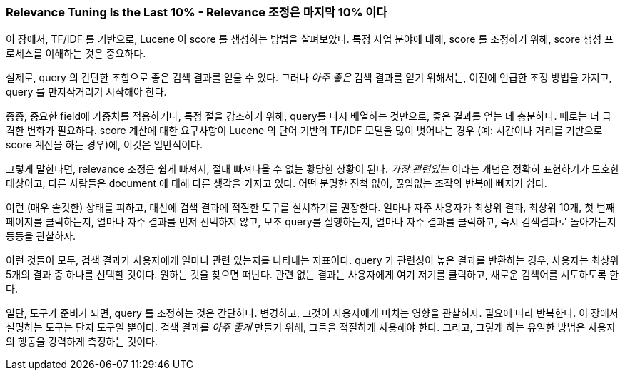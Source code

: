 
[[relevance-conclusion]]
=== Relevance Tuning Is the Last 10% - Relevance 조정은 마지막 10% 이다

이 장에서, TF/IDF 를 기반으로, Lucene 이 score 를 생성하는 방법을 살펴보았다.
((("relevance", "controlling", "tuning relevance")))
특정 사업 분야에 대해, score 를 조정하기 위해, score 생성 프로세스를 이해하는 것은 중요하다.

실제로, query 의 간단한 조합으로 좋은 검색 결과를 얻을 수 있다.
그러나 _아주 좋은_ 검색 결과를 얻기 위해서는, 이전에 언급한 조정 방법을 가지고, query 를 만지작거리기 시작해야 한다.

종종, 중요한 field에 가중치를 적용하거나, 특정 절을 강조하기 위해, query를 다시 배열하는 것만으로,
좋은 결과를 얻는 데 충분하다. 때로는 더 급격한 변화가 필요하다.
score 계산에 대한 요구사항이 Lucene 의 단어 기반의 TF/IDF 모델을 많이 벗어나는 경우
(예: 시간이나 거리를 기반으로 score 계산을 하는 경우)에, 이것은 일반적이다.

그렇게 말한다면, relevance 조정은 쉽게 빠져서, 절대 빠져나올 수 없는 황당한 상황이 된다.
_가장 관련있는_ 이라는 개념은 정확히 표현하기가 모호한 대상이고,
다른 사람들은 document 에 대해 다른 생각을 가지고 있다.
어떤 분명한 진척 없이, 끊임없는 조작의 반복에 빠지기 쉽다.

이런 (매우 솔깃한) 상태를 피하고, 대신에 검색 결과에 적절한 도구를 설치하기를 권장한다.
얼마나 자주 사용자가 최상위 결과, 최상위 10개, 첫 번째 페이지를 클릭하는지,
얼마나 자주 결과를 먼저 선택하지 않고, 보조 query를 실행하는지, 얼마나 자주 결과를 클릭하고,
즉시 검색결과로 돌아가는지 등등을 관찰하자.

이런 것들이 모두, 검색 결과가 사용자에게 얼마나 관련 있는지를 나타내는 지표이다.
query 가 관련성이 높은 결과를 반환하는 경우, 사용자는 최상위 5개의 결과 중 하나를 선택할 것이다.
원하는 것을 찾으면 떠난다. 관련 없는 결과는 사용자에게 여기 저기를 클릭하고, 새로운 검색어를 시도하도록 한다.

일단, 도구가 준비가 되면, query 를 조정하는 것은 간단하다. 변경하고, 그것이 사용자에게 미치는 영향을 관찰하자.
필요에 따라 반복한다. 이 장에서 설명하는 도구는 단지 도구일 뿐이다.
검색 결과를 _아주 좋게_ 만들기 위해, 그들을 적절하게 사용해야 한다.
그리고, 그렇게 하는 유일한 방법은 사용자의 행동을 강력하게 측정하는 것이다.
